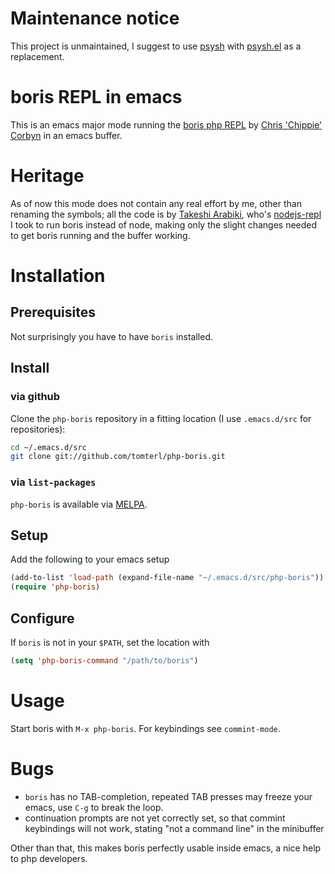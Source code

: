 * Maintenance notice

This project is unmaintained, I suggest to use [[http://psysh.org][psysh]] with [[https://github.com/zonuexe/psysh.el][psysh.el]] as a replacement.

* boris REPL in emacs

This is an emacs major mode running the [[https://github.com/d11wtq/boris][boris php REPL]] by [[https://github.com/d11wtq][Chris
'Chippie' Corbyn]] in an emacs buffer.

* Heritage

As of now this mode does not contain any real effort by me, other
than renaming the symbols; all the code is by [[https://github.com/abicky][Takeshi Arabiki]], who's
[[https://github.com/abicky/nodejs-repl.el][nodejs-repl]] I took to run boris instead of node, making only the
slight changes needed to get boris running and the buffer working.

* Installation
** Prerequisites
Not surprisingly you have to have =boris= installed.
** Install

*** via github
Clone the =php-boris= repository in a fitting location (I use
=.emacs.d/src= for repositories):

#+BEGIN_SRC sh
  cd ~/.emacs.d/src
  git clone git://github.com/tomterl/php-boris.git
#+END_SRC
*** via =list-packages=

=php-boris= is available via [[https://melpa.org/][MELPA]].

** Setup
Add the following to your emacs setup

#+BEGIN_SRC emacs-lisp
  (add-to-list 'load-path (expand-file-name "~/.emacs.d/src/php-boris"))
  (require 'php-boris)
#+END_SRC
** Configure
If =boris= is not in your =$PATH=, set the location with

#+BEGIN_SRC emacs-lisp
  (setq 'php-boris-command "/path/to/boris")
#+END_SRC

* Usage

Start boris with =M-x php-boris=. For keybindings see =commint-mode=.

* Bugs

- =boris= has no TAB-completion, repeated TAB presses may freeze your
  emacs, use =C-g= to break the loop.
- continuation prompts are not yet correctly set, so that commint
  keybindings will not work, stating "not a command line" in the
  minibuffer

Other than that, this makes boris perfectly usable inside emacs, a
nice help to php developers.
